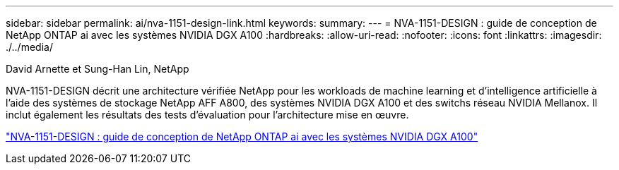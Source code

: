 ---
sidebar: sidebar 
permalink: ai/nva-1151-design-link.html 
keywords:  
summary:  
---
= NVA-1151-DESIGN : guide de conception de NetApp ONTAP ai avec les systèmes NVIDIA DGX A100
:hardbreaks:
:allow-uri-read: 
:nofooter: 
:icons: font
:linkattrs: 
:imagesdir: ./../media/


David Arnette et Sung-Han Lin, NetApp

[role="lead"]
NVA-1151-DESIGN décrit une architecture vérifiée NetApp pour les workloads de machine learning et d'intelligence artificielle à l'aide des systèmes de stockage NetApp AFF A800, des systèmes NVIDIA DGX A100 et des switchs réseau NVIDIA Mellanox. Il inclut également les résultats des tests d'évaluation pour l'architecture mise en œuvre.

link:https://www.netapp.com/pdf.html?item=/media/19432-nva-1151-design.pdf["NVA-1151-DESIGN : guide de conception de NetApp ONTAP ai avec les systèmes NVIDIA DGX A100"^]
